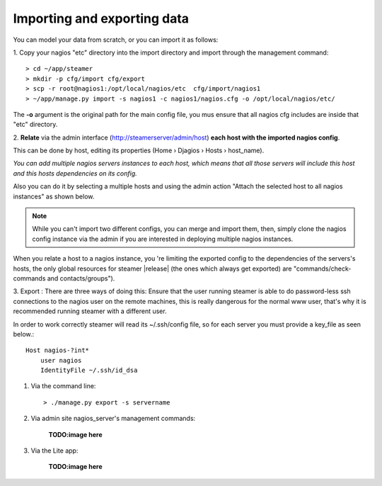 Importing and exporting data
============================

You can model your data from scratch, or you can import it as follows: 

.. role:: tdee

:tdee:`1.`  Copy your nagios "etc" directory into the import directory and import through the management command::
    
    > cd ~/app/steamer
    > mkdir -p cfg/import cfg/export
    > scp -r root@nagios1:/opt/local/nagios/etc  cfg/import/nagios1 
    > ~/app/manage.py import -s nagios1 -c nagios1/nagios.cfg -o /opt/local/nagios/etc/

    
The **-o** argument is the original path for the main config file, you mus ensure that all nagios cfg includes are inside that "etc" directory.
        



:tdee:`2.` **Relate** via the admin interface (http://steamerserver/admin/host) **each host with the imported nagios config**.

This can be done by host, editing its properties (Home › Djagios › Hosts › host_name).

|nserver|

*You can add multiple nagios servers instances to each host, which means that all those servers will include this host and this hosts dependencies on its config.*

Also you can do it by selecting a multiple hosts and using the admin action "Attach the selected host to all nagios instances" as shown below.
|to_all|
    
.. note::    
    While you can't import two different configs, you can merge and import them, then, simply clone the nagios config instance via the admin if you are interested in deploying multiple nagios instances. 

|clone|


When you relate a host to a nagios instance, you 're limiting the exported config to the dependencies of the servers's hosts, the only global resources for steamer |release| (the ones which always get exported) are "commands/check-commands and contacts/groups"). 


:tdee:`3.` Export : There are three ways of doing this:
Ensure that the user running steamer is able to do password-less ssh connections to the nagios user on the remote machines, this is really dangerous for the normal www user, that's why it is recommended running steamer with a different user.

In order to work correctly steamer will read its ~/.ssh/config file, so for each server you must provide a key_file as seen below.:: 

        Host nagios-?int*
            user nagios
            IdentityFile ~/.ssh/id_dsa



1. Via the command line::

    > ./manage.py export -s servername
    
2. Via admin site nagios_server's management commands:

    **TODO:image here**
    
3. Via the Lite app:

    **TODO:image here**



.. |First| image:: img/1.png
.. |Second| image:: img/2.png
.. |Third| image:: img/3.png

.. |nserver| image:: img/nserver.png
.. |to_all| image:: img/to_all.png
.. |clone| image:: img/clone.png
  
